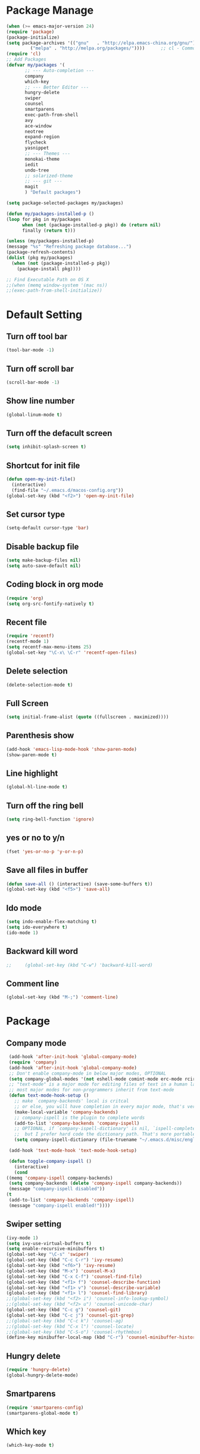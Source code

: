 * Package Manage
   #+BEGIN_SRC emacs-lisp
     (when (>= emacs-major-version 24)
	 (require 'package)
	 (package-initialize)
	 (setq package-archives '(("gnu"   . "http://elpa.emacs-china.org/gnu/")
			  ("melpa" . "http://melpa.org/packages/"))))      ;; cl - Common Lisp Extension
     (require 'cl)
     ;; Add Packages
     (defvar my/packages '(
		    ;; --- Auto-completion ---
		    company
		    which-key
		    ;; --- Better Editor ---
		    hungry-delete
		    swiper
		    counsel
		    smartparens
		    exec-path-from-shell
		    avy
		    ace-window
		    neotree
		    expand-region
		    flycheck
		    yasnippet
		    ;; --- Themes ---
		    monokai-theme
		    iedit
		    undo-tree
		    ;; solarized-theme
		    ;; --- git ---
		    magit
		    ) "Default packages")

     (setq package-selected-packages my/packages)

     (defun my/packages-installed-p ()
	 (loop for pkg in my/packages
	       when (not (package-installed-p pkg)) do (return nil)
	       finally (return t)))

     (unless (my/packages-installed-p)
	 (message "%s" "Refreshing package database...")
	 (package-refresh-contents)
	 (dolist (pkg my/packages)
	   (when (not (package-installed-p pkg))
	     (package-install pkg))))

     ;; Find Executable Path on OS X
     ;;(when (memq window-system '(mac ns))
     ;;(exec-path-from-shell-initialize))
   #+END_SRC
* Default Setting
** Turn off tool bar
   #+BEGIN_SRC emacs-lisp
     (tool-bar-mode -1)
   #+END_SRC
** Turn off scroll bar
   #+BEGIN_SRC emacs-lisp
     (scroll-bar-mode -1)
   #+END_SRC
** Show line number
   #+BEGIN_SRC emacs-lisp
     (global-linum-mode t)
   #+END_SRC
** Turn off the defacult screen
   #+BEGIN_SRC emacs-lisp
     (setq inhibit-splash-screen t)
   #+END_SRC
** Shortcut for init file
   #+BEGIN_SRC emacs-lisp
     (defun open-my-init-file()
       (interactive)
       (find-file "~/.emacs.d/macos-config.org"))
     (global-set-key (kbd "<f2>") 'open-my-init-file)
   #+END_SRC
** Set cursor type
   #+BEGIN_SRC emacs-lisp
     (setq-default cursor-type 'bar)
   #+END_SRC
** Disable backup file
   #+BEGIN_SRC emacs-lisp
     (setq make-backup-files nil)
     (setq auto-save-default nil)
   #+END_SRC
** Coding block in org mode
   #+BEGIN_SRC emacs-lisp
     (require 'org)
     (setq org-src-fontify-natively t)
   #+END_SRC
** Recent file
   #+BEGIN_SRC emacs-lisp
     (require 'recentf)
     (recentf-mode 1)
     (setq recentf-max-menu-items 25)
     (global-set-key "\C-x\ \C-r" 'recentf-open-files)
   #+END_SRC
** Delete selection
   #+BEGIN_SRC emacs-lisp
     (delete-selection-mode t)
   #+END_SRC
** Full Screen
   #+BEGIN_SRC emacs-lisp
     (setq initial-frame-alist (quote ((fullscreen . maximized))))
   #+END_SRC
** Parenthesis show
   #+BEGIN_SRC emacs-lisp
     (add-hook 'emacs-lisp-mode-hook 'show-paren-mode)
     (show-paren-mode t)
   #+END_SRC
** Line highlight
   #+BEGIN_SRC emacs-lisp
     (global-hl-line-mode t)
   #+END_SRC
** Turn off the ring bell
   #+BEGIN_SRC emacs-lisp
   (setq ring-bell-function 'ignore)
   #+END_SRC
** yes or no to y/n
   #+BEGIN_SRC emacs-lisp
     (fset 'yes-or-no-p 'y-or-n-p)
   #+END_SRC
** Save all files in buffer
   #+BEGIN_SRC emacs-lisp
     (defun save-all () (interactive) (save-some-buffers t))
     (global-set-key (kbd "<f5>") 'save-all)
   #+END_SRC
** Ido mode
   #+BEGIN_SRC emacs-lisp
     (setq indo-enable-flex-matching t)
     (setq ido-everywhere t)
     (ido-mode 1)
   #+END_SRC
** Backward kill word
   #+BEGIN_SRC emacs-lisp
;;     (global-set-key (kbd "C-w") 'backward-kill-word)
   #+END_SRC
** Comment line
   #+BEGIN_SRC emacs-lisp
     (global-set-key (kbd "M-;") 'comment-line)
   #+END_SRC
* Package
** Company mode
   #+BEGIN_SRC emacs-lisp
     (add-hook 'after-init-hook 'global-company-mode)
     (require 'company)
     (add-hook 'after-init-hook 'global-company-mode)
     ;; Don't enable company-mode in below major modes, OPTIONAL
     (setq company-global-modes '(not eshell-mode comint-mode erc-mode rcirc-mode))
     ;; "text-mode" is a major mode for editing files of text in a human language"
     ;; most major modes for non-programmers inherit from text-mode
     (defun text-mode-hook-setup ()
       ;; make `company-backends' local is critcal
       ;; or else, you will have completion in every major mode, that's very annoying!
       (make-local-variable 'company-backends)
       ;; company-ispell is the plugin to complete words
       (add-to-list 'company-backends 'company-ispell)
       ;; OPTIONAL, if `company-ispell-dictionary' is nil, `ispell-complete-word-dict' is used
       ;;  but I prefer hard code the dictionary path. That's more portable.
       (setq company-ispell-dictionary (file-truename "~/.emacs.d/misc/english-words.txt")))

     (add-hook 'text-mode-hook 'text-mode-hook-setup)

     (defun toggle-company-ispell ()
       (interactive)
       (cond
	((memq 'company-ispell company-backends)
	 (setq company-backends (delete 'company-ispell company-backends))
	 (message "company-ispell disabled"))
	(t
	 (add-to-list 'company-backends 'company-ispell)
	 (message "company-ispell enabled!"))))
   #+END_SRC
** Swiper setting
   #+BEGIN_SRC emacs-lisp
     (ivy-mode 1)
     (setq ivy-use-virtual-buffers t)
     (setq enable-recursive-minibuffers t)
     (global-set-key "\C-s" 'swiper)
     (global-set-key (kbd "C-c C-r") 'ivy-resume)
     (global-set-key (kbd "<f6>") 'ivy-resume)
     (global-set-key (kbd "M-x") 'counsel-M-x)
     (global-set-key (kbd "C-x C-f") 'counsel-find-file)
     (global-set-key (kbd "<f1> f") 'counsel-describe-function)
     (global-set-key (kbd "<f1> v") 'counsel-describe-variable)
     (global-set-key (kbd "<f1> l") 'counsel-find-library)
     ;;(global-set-key (kbd "<f2> i") 'counsel-info-lookup-symbol)
     ;;(global-set-key (kbd "<f2> u") 'counsel-unicode-char)
     (global-set-key (kbd "C-c g") 'counsel-git)
     (global-set-key (kbd "C-c j") 'counsel-git-grep)
     ;;(global-set-key (kbd "C-c k") 'counsel-ag)
     ;;(global-set-key (kbd "C-x l") 'counsel-locate)
     ;;(global-set-key (kbd "C-S-o") 'counsel-rhythmbox)
     (define-key minibuffer-local-map (kbd "C-r") 'counsel-minibuffer-history)
   #+END_SRC
** Hungry delete
   #+BEGIN_SRC emacs-lisp
     (require 'hungry-delete)
     (global-hungry-delete-mode)
   #+END_SRC
** Smartparens
   #+BEGIN_SRC emacs-lisp
     (require 'smartparens-config)
     (smartparens-global-mode t)
   #+END_SRC
** Which key
   #+BEGIN_SRC emacs-lisp
     (which-key-mode t)
   #+END_SRC
** AVY mode
   #+BEGIN_SRC emacs-lisp
   (global-set-key (kbd "M-s") 'avy-goto-line)
   (global-set-key (kbd "M-g f") 'avy-goto-word-1)
   #+END_SRC
** Ace Window
   #+BEGIN_SRC emacs-lisp
     (global-set-key [remap other-window] 'ace-window)
     (custom-set-faces
     '(aw-leading-char-face
       ((t (:inherit ace-jump-face-foreground :height 3.0)))))
   #+END_SRC
** Neotree
   #+BEGIN_SRC emacs-lisp
     (add-to-list 'load-path "/some/path/neotree")
     (require 'neotree)

     (defun neotree-project-dir-toggle ()
	    "Open NeoTree using the project root, using find-file-in-project,
	  or the current buffer directory."
	    (interactive)
     (let ((project-dir
	    (ignore-errors
		     ;;; Pick one: projectile or find-file-in-project
		     ; (projectile-project-root)
		     (ffip-project-root)
		     ))
		  (file-name (buffer-file-name))
		  (neo-smart-open t))
	      (if (and (fboundp 'neo-global--window-exists-p)
		       (neo-global--window-exists-p))
		  (neotree-hide)
		(progn
		  (neotree-show)
		  (if project-dir
		      (neotree-dir project-dir))
		  (if file-name
		      (neotree-find file-name))))))
     (define-key global-map (kbd "<f8>") 'neotree-project-dir-toggle)
   #+END_SRC
** Expand region
   #+BEGIN_SRC emacs-lisp
     (global-set-key (kbd "C-=") 'er/expand-region)
   #+END_SRC
** iEdit
   #+BEGIN_SRC emacs-lisp
     (require 'iedit)
   #+END_SRC
** Yasnippet
   #+BEGIN_SRC emacs-lisp
     (require 'yasnippet)
     (setq yas-snippet-dirs
	'("~/.emacs.d/snippets"                 ;; local snippets
	  "~/.emacs.d/Dropbox/snippets"         ;; snippets from Dropbox
	  ))
     (yas-global-mode 1)
   #+END_SRC
** Flycheck
   #+BEGIN_SRC emacs-lisp
     (global-flycheck-mode t)
   #+END_SRC
** Undo Tree
   #+BEGIN_SRC emacs-lisp
     (require 'undo-tree)
     (global-undo-tree-mode)
   #+END_SRC
** Magit
  #+BEGIN_SRC emacs-lisp
    (global-set-key (kbd "C-x g") 'magit-status)
  #+END_SRC
* Theme
** Monokai
  #+Begin_SRC emacs-lisp
    (load-theme 'monokai t)
  #+END_SRC
** Nyan Mode
   #+BEGIN_SRC emacs-lisp
     (require 'nyan-mode)
     (setq-default nyan-wavy-trail t)
     (nyan-mode)
     (nyan-start-animation)
   #+END_SRC
